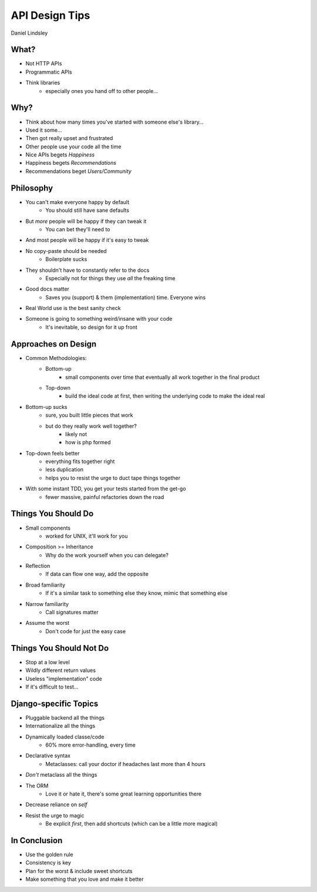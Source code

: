 ===============
API Design Tips
===============

Daniel Lindsley

What?
=====

* Not HTTP APIs
* Programmatic APIs
* Think libraries
    * especially ones you hand off to other people…

Why?
====

* Think about how many times you've started with someone else's library…
* Used it some…
* Then got really upset and frustrated

* Other people use your code all the time

* Nice APIs begets *Happiness*
* Happiness begets *Recommendations*
* Recommendations beget *Users/Community*

Philosophy
==========

* You can't make everyone happy by default
    * You should still have sane defaults
* But *more* people will be happy if they can tweak it
    * You can bet they'll need to
* And most people will be happy if it's easy to tweak
* No copy-paste should be needed
    * Boilerplate sucks
* They shouldn't have to constantly refer to the docs
    * Especially not for things they use *all* the freaking time
* Good docs matter
    * Saves you (support) & them (implementation) time. Everyone wins
* Real World use is the best sanity check
* Someone is going to something weird/insane with your code
    * It's inevitable, so design for it up front

Approaches on Design
====================

* Common Methodologies:
    * Bottom-up
        * small components over time that eventually all work together in the final product
    * Top-down
        * build the ideal code at first, then writing the underlying code to make the ideal real
* Bottom-up sucks
    * sure, you built little pieces that work
    * but do they really work well together?
        * likely not
        * how is php formed
* Top-down feels better
    * everything fits together right
    * less duplication
    * helps you to resist the urge to duct tape things together
* With some instant TDD, you get your tests started from the get-go
    * fewer massive, painful refactories down the road

Things You Should Do
====================

* Small components
    * worked for UNIX, it'll work for you
* Composition >= Inheritance
    * Why do the work yourself when you can delegate?
* Reflection
    * If data can flow one way, add the opposite
* Broad familiarity
    * If it's a similar task to something else they know, mimic that something else
* Narrow familiarity
    * Call signatures matter
* Assume the worst
    * Don't code for just the easy case

Things You Should Not Do
========================

* Stop at a low level
* Wildly different return values
* Useless "implementation" code
* If it's difficult to test...

Django-specific Topics
======================

* Pluggable backend all the things
* Internationalize all the things
* Dynamically loaded classe/code
    * 60% more error-handling, every time
* Declarative syntax
    * Metaclasses: call your doctor if headaches last more than 4 hours
* *Don't* metaclass all the things
* The ORM
    * Love it or hate it, there's some great learning opportunities there
* Decrease reliance on `self`
* Resist the urge to magic
    * Be explicit *first*, then add shortcuts (which can be a little more magical)

In Conclusion
=============

* Use the golden rule
* Consistency is key
* Plan for the worst & include sweet shortcuts
* Make something that you love and make it better
